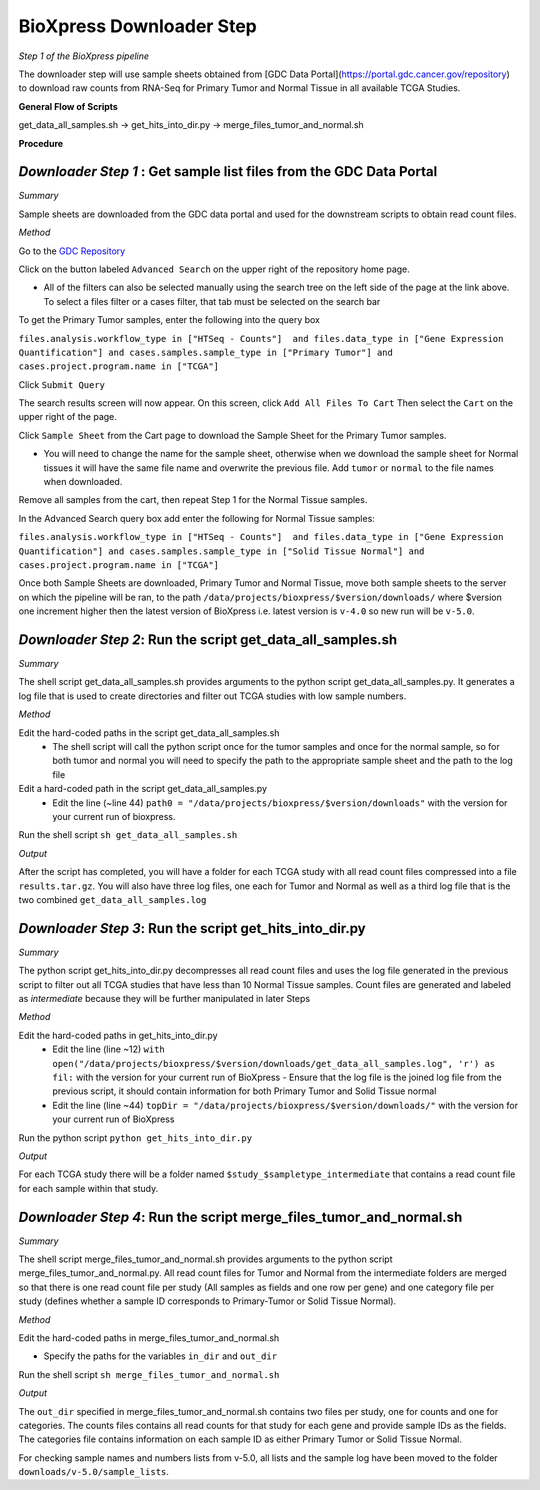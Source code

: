 BioXpress Downloader Step
=========================

*Step 1 of the BioXpress pipeline*

The downloader step will use sample sheets obtained from [GDC Data Portal](https://portal.gdc.cancer.gov/repository) to download raw counts from RNA-Seq for Primary Tumor and Normal Tissue in all available TCGA Studies.

**General Flow of Scripts**

get_data_all_samples.sh -> get_hits_into_dir.py -> merge_files_tumor_and_normal.sh

**Procedure**

*Downloader Step 1* : Get sample list files from the GDC Data Portal
^^^^^^^^^^^^^^^^^^^

*Summary*

Sample sheets are downloaded from the GDC data portal and used for the downstream scripts to obtain read count files.

*Method*

Go to the `GDC Repository <https://portal.gdc.cancer.gov/repository>`_

Click on the button labeled ``Advanced Search`` on the upper right of the repository home page.

- All of the filters can also be selected manually using the search tree on the left side of the page at the link above. To select a files filter or a cases filter, that tab must be selected on the search bar

To get the Primary Tumor samples, enter the following into the query box

``files.analysis.workflow_type in ["HTSeq - Counts"]  and files.data_type in ["Gene Expression Quantification"] and cases.samples.sample_type in ["Primary Tumor"] and cases.project.program.name in ["TCGA"]``

Click ``Submit Query``

The search results screen will now appear. On this screen, click ``Add All Files To Cart``
Then select the ``Cart`` on the upper right of the page.

Click ``Sample Sheet`` from the Cart page to download the Sample Sheet for the Primary Tumor samples.

- You will need to change the name for the sample sheet, otherwise when we download the sample sheet for Normal tissues it will have the same file name and overwrite the previous file. Add ``tumor`` or ``normal`` to the file names when downloaded.

Remove all samples from the cart, then repeat Step 1 for the Normal Tissue samples.

In the Advanced Search query box add enter the following for Normal Tissue samples:

``files.analysis.workflow_type in ["HTSeq - Counts"]  and files.data_type in ["Gene Expression Quantification"] and cases.samples.sample_type in ["Solid Tissue Normal"] and cases.project.program.name in ["TCGA"]``

Once both Sample Sheets are downloaded, Primary Tumor and Normal Tissue, move both sample sheets to the server on which the pipeline will be ran, to the path ``/data/projects/bioxpress/$version/downloads/`` where $version one increment higher then the latest version of BioXpress i.e. latest version is ``v-4.0`` so new run will be ``v-5.0``.

*Downloader Step 2*: Run the script get_data_all_samples.sh
^^^^^^^^^^^^^^^^^^^

*Summary*

The shell script get_data_all_samples.sh provides arguments to the python script get_data_all_samples.py. It generates a log file that is used to create directories and filter out TCGA studies with low sample numbers.

*Method*

Edit the hard-coded paths in the script get_data_all_samples.sh
  - The shell script will call the python script once for the tumor samples and once for the normal sample, so for both tumor and normal you will need to specify the path to the appropriate sample sheet and the path to the log file

Edit a hard-coded path in the script get_data_all_samples.py
  - Edit the line (~line 44) ``path0 = "/data/projects/bioxpress/$version/downloads"`` with the version for your current run of bioxpress.

Run the shell script ``sh get_data_all_samples.sh``

*Output*

After the script has completed, you will have a folder for each TCGA study with all read count files compressed into a file ``results.tar.gz``. You will also have three log files, one each for Tumor and Normal as well as a third log file that is the two combined ``get_data_all_samples.log``

*Downloader Step 3*: Run the script get_hits_into_dir.py
^^^^^^^^^^^^^^^^^^^^

*Summary*

The python script get_hits_into_dir.py decompresses all read count files and uses the log file generated in the previous script to filter out all TCGA studies that have less than 10 Normal Tissue samples. Count files are generated and labeled as `intermediate` because they will be further manipulated in later Steps

*Method*

Edit the hard-coded paths in get_hits_into_dir.py
  - Edit the line (line ~12) ``with open("/data/projects/bioxpress/$version/downloads/get_data_all_samples.log", 'r') as fil:`` with the version for your current run of BioXpress
    - Ensure that the log file is the joined log file from the previous script, it should contain information for both Primary Tumor and Solid Tissue normal
  - Edit the line (line ~44) ``topDir = "/data/projects/bioxpress/$version/downloads/"`` with the version for your current run of BioXpress

Run the python script ``python get_hits_into_dir.py``

*Output*

For each TCGA study there will be a folder named ``$study_$sampletype_intermediate`` that contains a read count file for each sample within that study.

*Downloader Step 4*: Run the script merge_files_tumor_and_normal.sh
^^^^^^^^^^^^^^^^^^^

*Summary*

The shell script merge_files_tumor_and_normal.sh provides arguments to the python script merge_files_tumor_and_normal.py. All read count files for Tumor and Normal from the intermediate folders are merged so that there is one read count file per study (All samples as fields and one row per gene) and one category file per study (defines whether a sample ID corresponds to Primary-Tumor or Solid Tissue Normal).

*Method*

Edit the hard-coded paths in merge_files_tumor_and_normal.sh

- Specify the paths for the variables ``in_dir`` and ``out_dir``

Run the shell script ``sh merge_files_tumor_and_normal.sh``

*Output*

The ``out_dir`` specified in merge_files_tumor_and_normal.sh contains two files per study, one for counts and one for categories. The counts files contains all read counts for that study for each gene and provide sample IDs as the fields. The categories file contains information on each sample ID as either Primary Tumor or Solid Tissue Normal.

For checking sample names and numbers lists from v-5.0, all lists and the sample log have been moved to the folder ``downloads/v-5.0/sample_lists``.

